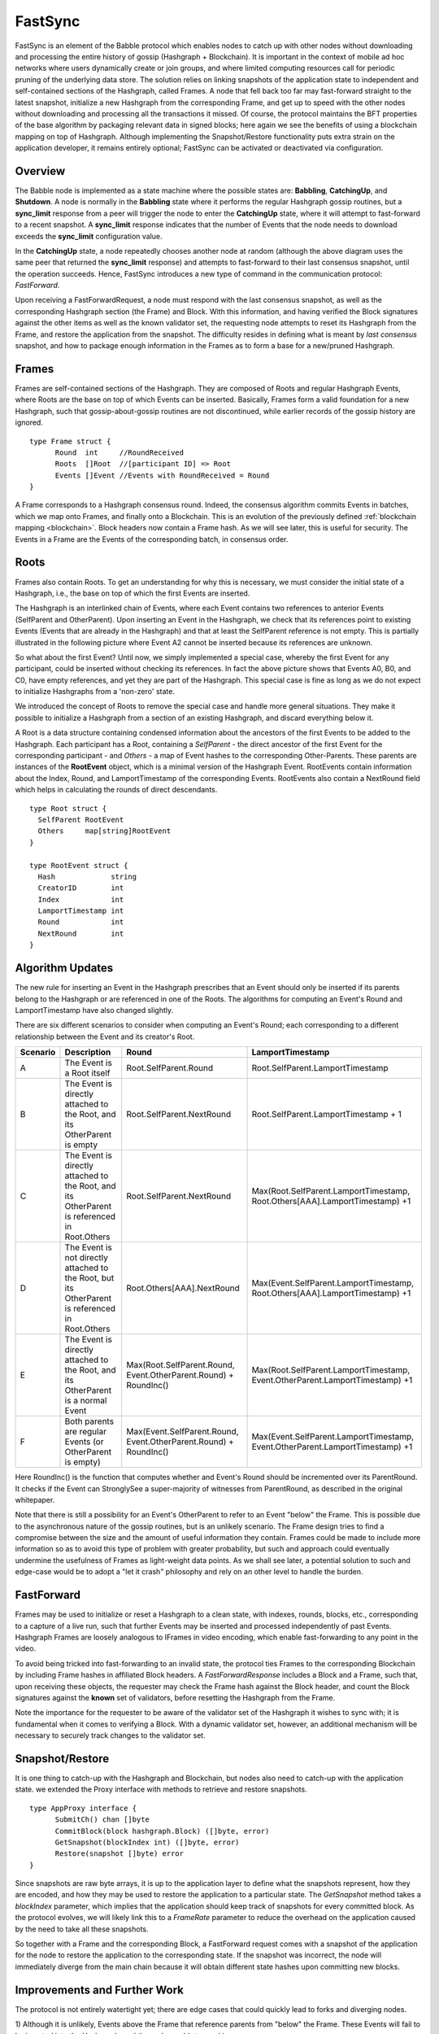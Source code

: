 .. _fastsync:

FastSync
========

FastSync is an element of the Babble protocol which enables nodes to catch up 
with other nodes without downloading and processing the entire history of gossip 
(Hashgraph + Blockchain). It is important in the context of mobile ad hoc 
networks where users dynamically create or join groups, and where limited 
computing resources call for periodic pruning of the underlying data store. The 
solution relies on linking snapshots of the application state to independent and 
self-contained sections of the Hashgraph, called Frames. A node that fell back 
too far may fast-forward straight to the latest snapshot, initialize a new
Hashgraph from the corresponding Frame, and get up to speed with the other nodes 
without downloading and processing all the transactions it missed. Of course, 
the protocol maintains the BFT properties of the base algorithm by packaging 
relevant data in signed blocks; here again we see the benefits of using a 
blockchain mapping on top of Hashgraph. Although implementing the 
Snapshot/Restore functionality puts extra strain on the application developer, 
it remains entirely optional; FastSync can be activated or deactivated via 
configuration.    

Overview
--------

.. image:: assets/fastsync.png

The Babble node is implemented as a state machine where the possible states are: 
**Babbling**, **CatchingUp**, and **Shutdown**. A node is normally in the 
**Babbling** state where it performs the regular Hashgraph gossip routines, but 
a **sync_limit** response from a peer will trigger the node to enter the 
**CatchingUp** state, where it will attempt to fast-forward to a recent 
snapshot. A **sync_limit** response indicates that the number of Events that the
node needs to download exceeds the **sync_limit** configuration value. 

In the **CatchingUp** state, a node repeatedly chooses another node at random 
(although the above diagram uses the same peer that returned the **sync_limit** 
response) and attempts to fast-forward to their last consensus snapshot, until 
the operation succeeds. Hence, FastSync introduces a new type of command in the 
communication protocol: *FastForward*.

Upon receiving a FastForwardRequest, a node must respond with the last consensus 
snapshot, as well as the corresponding Hashgraph section (the Frame) and Block. 
With this information, and having verified the Block signatures against the 
other items as well as the known validator set, the requesting node attempts to 
reset its Hashgraph from the Frame, and restore the application from the 
snapshot. The difficulty resides in defining what is meant by *last consensus* 
snapshot, and how to package enough information in the Frames as to form a base 
for a new/pruned Hashgraph. 

Frames
------

Frames are self-contained sections of the Hashgraph. They are composed of Roots 
and regular Hashgraph Events, where Roots are the base on top of which Events 
can be inserted. Basically, Frames form a valid foundation for a new Hashgraph,
such that gossip-about-gossip routines are not discontinued, while earlier 
records of the gossip history are ignored. 

::

  type Frame struct {
  	Round  int     //RoundReceived
  	Roots  []Root  //[participant ID] => Root
  	Events []Event //Events with RoundReceived = Round
  }

A Frame corresponds to a Hashgraph consensus round. Indeed, the consensus 
algorithm commits Events in batches, which we map onto Frames, and finally onto 
a Blockchain. This is an evolution of the previously defined :ref:`blockchain 
mapping <blockchain>`. Block headers now contain a Frame hash. As we will see 
later, this is useful for security. The Events in a Frame are the Events of the 
corresponding batch, in consensus order.

.. image:: assets/dag_frames_bx.png

Roots
-----

Frames also contain Roots. To get an understanding for why this is necessary, we
must consider the initial state of a Hashgraph, i.e., the base on top of which 
the first Events are inserted. 

The Hashgraph is an interlinked chain of Events, where each Event contains two 
references to anterior Events (SelfParent and OtherParent). Upon inserting an 
Event in the Hashgraph, we check that its references point to existing Events 
(Events that are already in the Hashgraph) and that at least the SelfParent 
reference is not empty. This is partially illustrated in the following picture 
where Event A2 cannot be inserted because its references are unknown. 

.. image:: assets/roots_0.png

So what about the first Event? Until now, we simply implemented a special case, 
whereby the first Event for any participant, could be inserted without checking 
its references. In fact the above picture shows that Events A0, B0, and C0, have
empty references, and yet they are part of the Hashgraph. This special case is 
fine as long as we do not expect to initialize Hashgraphs from a 'non-zero' 
state.

We introduced the concept of Roots to remove the special case and handle more
general situations. They make it possible to initialize a Hashgraph from a 
section of an existing Hashgraph, and discard everything below it.

.. image:: assets/roots_1.png

A Root is a data structure containing condensed information about the ancestors 
of the first Events to be added to the Hashgraph. Each participant has a Root,
containing a *SelfParent* - the direct ancestor of the first Event for the 
corresponding participant - and *Others* - a map of Event hashes to the 
corresponding Other-Parents. These parents are instances of the **RootEvent** 
object, which is a minimal version of the Hashgraph Event. RootEvents contain
information about the Index, Round, and LamportTimestamp of the corresponding 
Events. RootEvents also contain a NextRound field which helps in calculating the
rounds of direct descendants.

::

  type Root struct {
    SelfParent RootEvent
    Others     map[string]RootEvent
  }

  type RootEvent struct {
    Hash             string
    CreatorID        int
    Index            int
    LamportTimestamp int
    Round            int
    NextRound        int
  }

Algorithm Updates
-----------------

The new rule for inserting an Event in the Hashgraph prescribes that an Event 
should only be inserted if its parents belong to the Hashgraph or are referenced 
in one of the Roots. The algorithms for computing an Event's Round and 
LamportTimestamp have also changed slightly.

There are six different scenarios to consider when computing an Event's Round;
each corresponding to a different relationship between the Event and its 
creator's Root.

.. image:: assets/round_algo.png

+----------+---------------------------+---------------------------------------+--------------------------------------------+ 
| Scenario | Description               | Round                                 | LamportTimestamp                           |  
+==========+===========================+=======================================+============================================+ 
| A        | The Event is a Root       | Root.SelfParent.Round                 | Root.SelfParent.LamportTimestamp           |
|          | itself                    |                                       |                                            |
+----------+---------------------------+---------------------------------------+--------------------------------------------+ 
| B        | The Event is directly     | Root.SelfParent.NextRound             | Root.SelfParent.LamportTimestamp + 1       |
|          | attached to the Root,     |                                       |                                            |
|          | and its OtherParent is    |                                       |                                            |
|          | empty                     |                                       |                                            |
+----------+---------------------------+---------------------------------------+--------------------------------------------+ 
| C        | The Event is directly     | Root.SelfParent.NextRound             | Max(Root.SelfParent.LamportTimestamp,      | 
|          | attached to the Root,     |                                       | Root.Others[AAA].LamportTimestamp) +1      |
|          | and its OtherParent is    |                                       |                                            |
|          | referenced in Root.Others |                                       |                                            |
+----------+---------------------------+---------------------------------------+--------------------------------------------+ 
| D        | The Event is not directly | Root.Others[AAA].NextRound            | Max(Event.SelfParent.LamportTimestamp,     | 
|          | attached to the Root,     |                                       | Root.Others[AAA].LamportTimestamp) +1      |
|          | but its OtherParent is    |                                       |                                            |
|          | referenced in Root.Others |                                       |                                            |
+----------+---------------------------+---------------------------------------+--------------------------------------------+
| E        | The Event is directly     | Max(Root.SelfParent.Round,            | Max(Root.SelfParent.LamportTimestamp,      | 
|          | attached to the Root,     | Event.OtherParent.Round) + RoundInc() | Event.OtherParent.LamportTimestamp) +1     |
|          | and its OtherParent is    |                                       |                                            |
|          | a normal Event            |                                       |                                            |
+----------+---------------------------+---------------------------------------+--------------------------------------------+
| F        | Both parents are regular  | Max(Event.SelfParent.Round,           | Max(Event.SelfParent.LamportTimestamp,     | 
|          | Events (or OtherParent is | Event.OtherParent.Round) + RoundInc() | Event.OtherParent.LamportTimestamp) +1     |
|          | empty)                    |                                       |                                            |   
+----------+---------------------------+---------------------------------------+--------------------------------------------+

Here RoundInc() is the function that computes whether and Event's Round should 
be incremented over its ParentRound. It checks if the Event can StronglySee a 
super-majority of witnesses from ParentRound, as described in the original 
whitepaper.

Note that there is still a possibility for an Event's OtherParent to refer to an
Event "below" the Frame. This is possible due to the asynchronous nature of the
gossip routines, but is an unlikely scenario. The Frame design tries to find a 
compromise between the size and the amount of useful information they contain. 
Frames could be made to include more information so as to avoid this type of 
problem with greater probability, but such and approach could eventually 
undermine the usefulness of Frames as light-weight data points. As we shall see 
later, a potential solution to such and edge-case would be to adopt a "let it 
crash" philosophy and rely on an other level to handle the burden.

FastForward
-----------

Frames may be used to initialize or reset a Hashgraph to a clean state, with 
indexes, rounds, blocks, etc., corresponding to a capture of a live run, such 
that further Events may be inserted and processed independently of past Events. 
Hashgraph Frames are loosely analogous to IFrames in video encoding, which 
enable fast-forwarding to any point in the video. 

To avoid being tricked into fast-forwarding to an invalid state, the protocol 
ties Frames to the corresponding Blockchain by including Frame hashes in 
affiliated Block headers. A *FastForwardResponse* includes a Block and a Frame,
such that, upon receiving these objects, the requester may check the Frame hash
against the Block header, and count the Block signatures against the **known** 
set of validators, before resetting the Hashgraph from the Frame. 

Note the importance for the requester to be aware of the validator set of the 
Hashgraph it wishes to sync with; it is fundamental when it comes to verifying a 
Block. With a dynamic validator set, however, an additional mechanism will be 
necessary to securely track changes to the validator set. 

Snapshot/Restore
----------------

It is one thing to catch-up with the Hashgraph and Blockchain, but nodes also
need to catch-up with the application state. we extended the Proxy interface 
with methods to retrieve and restore snapshots. 

::

  type AppProxy interface {
  	SubmitCh() chan []byte
  	CommitBlock(block hashgraph.Block) ([]byte, error)
  	GetSnapshot(blockIndex int) ([]byte, error)
  	Restore(snapshot []byte) error
  }

Since snapshots are raw byte arrays, it is up to the application layer to define 
what the snapshots represent, how they are encoded, and how they may be used to 
restore the application to a particular state. The *GetSnapshot* method takes a 
*blockIndex* parameter, which implies that the application should keep track of 
snapshots for every committed block. As the protocol evolves, we will likely 
link this to a *FrameRate* parameter to reduce the overhead on the application 
caused by the need to take all these snapshots.

So together with a Frame and the corresponding Block, a FastForward request 
comes with a snapshot of the application for the node to restore the application
to the corresponding state. If the snapshot was incorrect, the node will 
immediately diverge from the main chain because it will obtain different state
hashes upon committing new blocks.

Improvements and Further Work
----------------------------

The protocol is not entirely watertight yet; there are edge cases that could 
quickly lead to forks and diverging nodes. 

1) Although it is unlikely, Events above the Frame that reference parents from 
"below" the Frame. These Events will fail to be inserted into the Hashgraph, and 
the node would stop making progress.

2) The snapshot is not directly linked to the Blockchain, only indirectly through
resulting StateHashes.

Both these issues could be addressed with a general retry mechanism, whereby the 
FastForward method is made atomic by working on a temporary copy of the 
Hashgraph. If an error or a fork are detected, try to FastSync again from 
another Frame. This requires further work and design on fork detection and 
self-healing protocols. 








